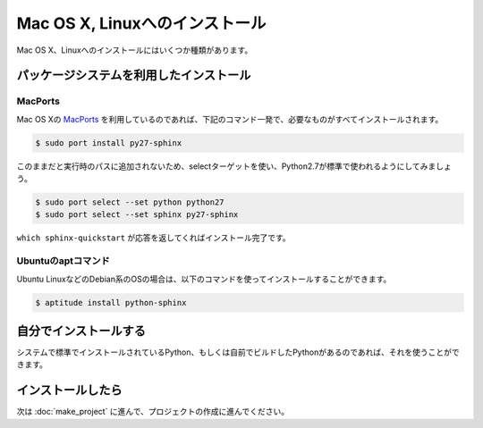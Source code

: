 =================================
Mac OS X, Linuxへのインストール
=================================

Mac OS X、Linuxへのインストールにはいくつか種類があります。

パッケージシステムを利用したインストール
========================================

MacPorts
--------

Mac OS Xの `MacPorts <http://www.macports.org/>`_ を利用しているのであれば、下記のコマンド一発で、必要なものがすべてインストールされます。

.. code-block:: bash

   $ sudo port install py27-sphinx

このままだと実行時のパスに追加されないため、selectターゲットを使い、Python2.7が標準で使われるようにしてみましょう。

.. code-block:: bash

   $ sudo port select --set python python27
   $ sudo port select --set sphinx py27-sphinx

``which sphinx-quickstart`` が応答を返してくればインストール完了です。

Ubuntuのaptコマンド
-------------------

Ubuntu LinuxなどのDebian系のOSの場合は、以下のコマンドを使ってインストールすることができます。

.. code-block:: bash

   $ aptitude install python-sphinx

自分でインストールする
======================

システムで標準でインストールされているPython、もしくは自前でビルドしたPythonがあるのであれば、それを使うことができます。

インストールしたら
==================

次は :doc:`make_project` に進んで、プロジェクトの作成に進んでください。

